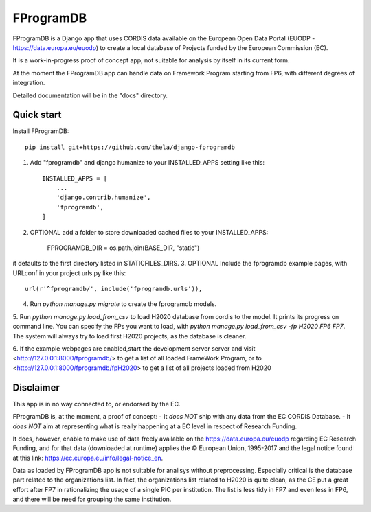 ==========
FProgramDB
==========


FProgramDB is a Django app that uses CORDIS data available on the European Open Data Portal (EUODP -
https://data.europa.eu/euodp) to create a local database of Projects funded by the European Commission (EC).

It is a work-in-progress proof of concept app, not suitable for analysis by itself in its current form.

At the moment the FProgramDB app can handle data on Framework Program starting from FP6, with different degrees of
integration.

Detailed documentation will be in the "docs" directory.

Quick start
-----------

Install FProgramDB::

    pip install git+https://github.com/thela/django-fprogramdb

1. Add "fprogramdb" and django humanize to your INSTALLED_APPS setting like this::

    INSTALLED_APPS = [
        ...
        'django.contrib.humanize',
        'fprogramdb',
    ]
2. OPTIONAL add a folder to store downloaded cached files to your INSTALLED_APPS:

    FPROGRAMDB_DIR = os.path.join(BASE_DIR, "static")

it defaults to the first directory listed in STATICFILES_DIRS.
3. OPTIONAL Include the fprogramdb example pages, with URLconf in your project urls.py like this::

    url(r'^fprogramdb/', include('fprogramdb.urls')),

4. Run `python manage.py migrate` to create the fprogramdb models.

5. Run `python manage.py load_from_csv` to load H2020 database from cordis to the model. It prints its progress on
command line. You can specify the FPs you want to load, with `python manage.py load_from_csv -fp H2020 FP6 FP7`. The
system will always try to load first H2020 projects, as the database is cleaner.

6. If the example webpages are enabled,start the development server server and visit
<http://127.0.0.1:8000/fprogramdb/> to get a list of all loaded FrameWork Program, or to
<http://127.0.0.1:8000/fprogramdb/fpH2020> to get a list of all projects loaded from H2020


Disclaimer
----------

This app is in no way connected to, or endorsed by the EC.

FProgramDB is, at the moment, a proof of concept:
- It *does NOT* ship with any data from the EC CORDIS Database.
- It *does NOT* aim at representing what is really happening at a EC level in respect of Research Funding.

It does, however, enable to make use of data freely available on the https://data.europa.eu/euodp regarding EC Research
Funding, and for that data (downloaded at runtime) applies the © European Union, 1995-2017 and the legal notice found at
this link: https://ec.europa.eu/info/legal-notice_en.

Data as loaded by FProgramDB app is not suitable for analisys without preprocessing. Especially critical is the database
part related to the organizations list. In fact, the organizations list related to H2020 is quite clean, as the CE put a
great effort after FP7 in rationalizing the usage of a single PIC per institution. The list is less tidy in FP7 and even
less in  FP6, and there will be need for grouping the same institution.